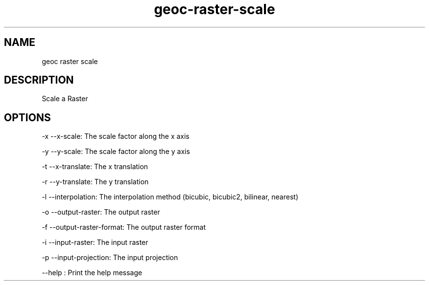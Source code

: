 .TH "geoc-raster-scale" "1" "5 May 2013" "version 0.1"
.SH NAME
geoc raster scale
.SH DESCRIPTION
Scale a Raster
.SH OPTIONS
-x --x-scale: The scale factor along the x axis
.PP
-y --y-scale: The scale factor along the y axis
.PP
-t --x-translate: The x translation
.PP
-r --y-translate: The y translation
.PP
-l --interpolation: The interpolation method (bicubic, bicubic2, bilinear, nearest)
.PP
-o --output-raster: The output raster
.PP
-f --output-raster-format: The output raster format
.PP
-i --input-raster: The input raster
.PP
-p --input-projection: The input projection
.PP
--help : Print the help message
.PP
